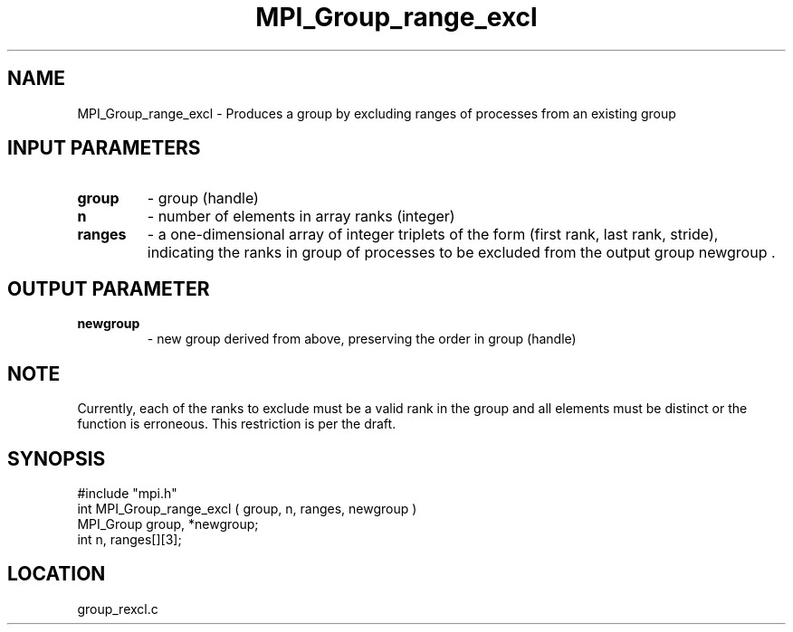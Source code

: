 .TH MPI_Group_range_excl 3 "9/30/1994" " " "MPI"
.SH NAME
MPI_Group_range_excl \- Produces a group by excluding ranges of processes from
an existing group

.SH INPUT PARAMETERS
.PD 0
.TP
.B group 
- group (handle) 
.PD 1
.PD 0
.TP
.B n 
- number of elements in array ranks (integer) 
.PD 1
.PD 0
.TP
.B ranges 
- a one-dimensional 
array of integer triplets of the
form (first rank, last rank, stride), indicating the ranks in
group  of processes to be excluded
from the output group newgroup .  
.PD 1

.SH OUTPUT PARAMETER
.PD 0
.TP
.B newgroup 
- new group derived from above, preserving the 
order in group  (handle) 
.PD 1

.SH NOTE
Currently, each of the ranks to exclude must be
a valid rank in the group and all elements must be distinct or the
function is erroneous.  This restriction is per the draft.
.SH SYNOPSIS
.nf
#include "mpi.h"
int MPI_Group_range_excl ( group, n, ranges, newgroup )
MPI_Group group, *newgroup;
int       n, ranges[][3];

.fi

.SH LOCATION
 group_rexcl.c
